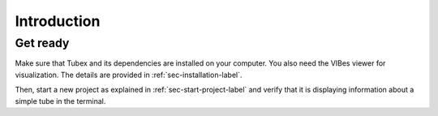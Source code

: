 .. _sec-tuto-introduction-label:

Introduction
============



Get ready
---------

Make sure that Tubex and its dependencies are installed on your computer.
You also need the VIBes viewer for visualization. The details are provided in :ref:`sec-installation-label`.

Then, start a new project as explained in :ref:`sec-start-project-label` and verify that it is displaying information about a simple tube in the terminal.